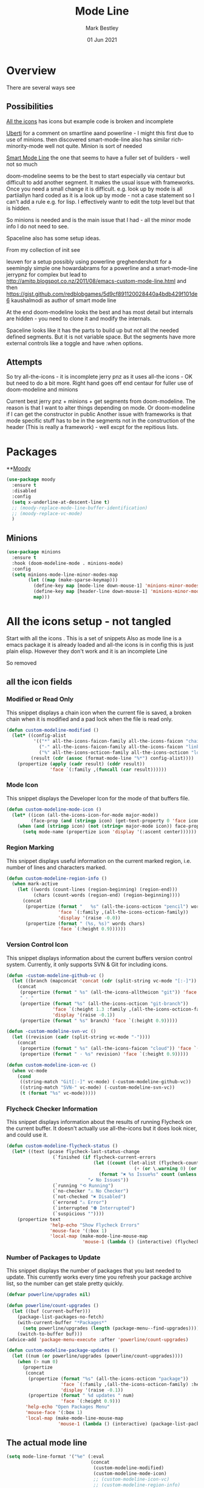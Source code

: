 #+TITLE:  Mode Line
#+AUTHOR: Mark Bestley
#+EMAIL:  emacs@bestley.co.uk
#+DATE:   01 Jun 2021
#+PROPERTY:header-args :cache yes :tangle yes :comments noweb
#+STARTUP: overview

* Overview
:PROPERTIES:
:ID:       org_mark_mini20.local:20210604T101559.873281
:END:
There are several ways see

** Possibilities
:PROPERTIES:
:ID:       org_mark_mini20.local:20210604T101559.872240
:END:

[[https://github.com/domtronn/all-the-icons.el/wiki/Mode-Line][All the icons]] has icons but example code is broken and incomplete

[[https://www.manueluberti.eu/emacs/2018/03/10/moody-and-minions/][Uberti]] for a comment on smartline aand powerline - I might  this first due to use of minions. then discovered smart-mode-line also has similar rich-minority-mode well not quite. Minion is sort of needed

[[https://github.com/Malabarba/smart-mode-line/][Smart Mode Line]] the one that seems to have a fuller set of builders - well not so much

doom-modeline seems to be the best to start especially via centaur but difficult to add another segment.
It makes the usual issue with frameworks. Once you need a small change it is difficult. e.g. look up by mode is all partiiallyn hard coded as it is a look up by mode - not a case statement so I can't add a rule e.g. for lisp. I effectively wantr to edit the totp level but that is hidden.


So minions is needed and is the main issue that I had - all the minor mode info I do not need to see.

Spaceline also has some setup ideas.

From my collection of init see

leuven for a setup possibly using powerline
greghendershott  for a seemingly simple one
howardabrams for a powerline  and a smart-mode-line
jerrypnz for complex but lead to  http://amitp.blogspot.co.nz/2011/08/emacs-custom-mode-line.html and then https://gist.github.com/redblobgames/5d9cf891120028440a4bdb429f101de6
kaushalmodi as author of smart mode line

At the end doom-modeline looks the best and has most detail but internals are hidden - you need to clone it and modify the internals.

Spaceline looks like it has the parts to build up but not all the needed defined segments. But it is not variable space. But the segments have more external controls like a toggle and have :when options.

** Attempts
:PROPERTIES:
:ID:       org_mark_mini20.local:20210604T101559.870927
:END:
So try
all-the-icons - it is incomplete
jerry pnz as it uses all-the icons - OK but need to do a bit more. Right hand goes off end
centaur for fuller use of doom-modeline and minions

Current best jerry pnz + minions + get segments from doom-modeline. The reason is that I want to alter things depending on mode. Or doom-modeline if I can get the constructor in public
Another issue with frameworks is that mode specific stuff has to be in the segments not in the construction of the header (This is really a framework) - well excpt for the repitious lists.

* Packages
:PROPERTIES:
:ID:       org_mark_mini20o.local:20210602T212500.391684
:END:

**[[https://github.com/tarsius/moody][Moody]]
#+NAME: org_mark_mini20.local_20210602T212500.385625
#+begin_src emacs-lisp
(use-package moody
  :ensure t
  :disabled
  :config
  (setq x-underline-at-descent-line t)
  ;; (moody-replace-mode-line-buffer-identification)
  ;; (moody-replace-vc-mode)
  )
#+end_src


** Minions
:PROPERTIES:
:ID:       org_mark_mini20.local:20210602T224030.560968
:END:
#+NAME: org_mark_mini20.local_20210602T224030.555025
#+begin_src emacs-lisp
(use-package minions
  :ensure t
  :hook (doom-modeline-mode . minions-mode)
  :config
  (setq minions-mode-line-minor-modes-map
        (let ((map (make-sparse-keymap)))
          (define-key map [mode-line down-mouse-1] 'minions-minor-modes-menu)
          (define-key map [header-line down-mouse-1] 'minions-minor-modes-menu)
          map)))
#+end_src
* All the icons setup - not tangled
:PROPERTIES:
:ID:       org_mark_mini20.local:20210601T223826.692851
:header-args:    :tangle no
:END:
Start with all the icons . This is a set of snippets
Also as mode line is a emacs package it is already loaded and all-the icons is in config this is just plain elisp.
However they don't work and it is an incomplete Line

So removed
** all the icon fields
:PROPERTIES:
:ID:       org_mark_mini20.local:20210601T224327.731932
:END:
*** Modified or Read Only
:PROPERTIES:
:ID:       org_mark_mini20.local:20210601T223826.691951
:END:
This snippet displays a chain icon when the current file is saved, a broken chain when it is modified and a pad lock when the file is read only.

#+NAME: org_mark_mini20.local_20210601T223826.685256
#+begin_src emacs-lisp
(defun custom-modeline-modified ()
  (let* ((config-alist
          '(("*" all-the-icons-faicon-family all-the-icons-faicon "chain-broken" :height 1.2 :v-adjust -0.0)
            ("-" all-the-icons-faicon-family all-the-icons-faicon "link" :height 1.2 :v-adjust -0.0)
            ("%" all-the-icons-octicon-family all-the-icons-octicon "lock" :height 1.2 :v-adjust 0.1)))
		 (result (cdr (assoc (format-mode-line "%*") config-alist))))
    (propertize (apply (cadr result) (cddr result))
                'face `(:family ,(funcall (car result))))))
#+end_src

*** Mode Icon
:PROPERTIES:
:ID:       org_mark_mini20.local:20210601T223826.691079
:END:
 This snippet displays the Developer Icon for the mode of that buffers file.
#+NAME: org_mark_mini20.local_20210601T223826.685723
 #+begin_src emacs-lisp
(defun custom-modeline-mode-icon ()
  (let* ((icon (all-the-icons-icon-for-mode major-mode))
		 (face-prop (and (stringp icon) (get-text-property 0 'face icon))))
	(when (and (stringp icon) (not (string= major-mode icon)) face-prop)
	  (setq mode-name (propertize icon 'display '(:ascent center))))))
#+end_src
*** Region Marking
:PROPERTIES:
:ID:       org_mark_mini20.local:20210601T223826.690169
:END:
This snippet displays useful information on the current marked region, i.e. number of lines and characters marked.

#+NAME: org_mark_mini20.local_20210601T224107.532046
#+begin_src emacs-lisp
(defun custom-modeline-region-info ()
  (when mark-active
    (let ((words (count-lines (region-beginning) (region-end)))
		  (chars (count-words (region-end) (region-beginning))))
	  (concat
	   (propertize (format "   %s" (all-the-icons-octicon "pencil") words chars)
				   'face `(:family ,(all-the-icons-octicon-family))
				   'display '(raise -0.0))
	   (propertize (format " (%s, %s)" words chars)
				   'face `(:height 0.9))))))
#+end_src
*** Version Control Icon
:PROPERTIES:
:ID:       org_mark_mini20.local:20210601T223826.688905
:END:
This snippet displays information about the current buffers version control system. Currently, it only supports SVN & Git for including icons.
#+NAME: org_mark_mini20.local_20210601T223826.686130
#+begin_src emacs-lisp
(defun -custom-modeline-github-vc ()
  (let ((branch (mapconcat 'concat (cdr (split-string vc-mode "[:-]")) "-")))
    (concat
     (propertize (format " %s" (all-the-icons-alltheicon "git")) 'face `(:height 1.2) 'display '(raise -0.1))
     " · "
     (propertize (format "%s" (all-the-icons-octicon "git-branch"))
                 'face `(:height 1.3 :family ,(all-the-icons-octicon-family))
                 'display '(raise -0.1))
     (propertize (format " %s" branch) 'face `(:height 0.9)))))

(defun -custom-modeline-svn-vc ()
  (let ((revision (cadr (split-string vc-mode "-"))))
    (concat
     (propertize (format " %s" (all-the-icons-faicon "cloud")) 'face `(:height 1.2) 'display '(raise -0.1))
     (propertize (format " · %s" revision) 'face `(:height 0.9)))))

(defun custom-modeline-icon-vc ()
  (when vc-mode
    (cond
     ((string-match "Git[:-]" vc-mode) (-custom-modeline-github-vc))
     ((string-match "SVN-" vc-mode) (-custom-modeline-svn-vc))
     (t (format "%s" vc-mode)))))
#+end_src
*** Flycheck Checker Information
:PROPERTIES:
:ID:       org_mark_mini20.local:20210601T224107.537507
:END:
This snippet displays information about the results of running Flycheck on the current buffer. It doesn't actually use all-the-icons but it does look nicer, and could use it.
#+NAME: org_mark_mini20.local_20210601T224107.532728
#+begin_src emacs-lisp
(defun custom-modeline-flycheck-status ()
  (let* ((text (pcase flycheck-last-status-change
				 (`finished (if flycheck-current-errors
								(let ((count (let-alist (flycheck-count-errors flycheck-current-errors)
											   (+ (or \.warning 0) (or \.error 0)))))
								  (format "✖ %s Issue%s" count (unless (eq 1 count) "s")))
							  "✔ No Issues"))
				 (`running "⟲ Running")
				 (`no-checker "⚠ No Checker")
				 (`not-checked "✖ Disabled")
				 (`errored "⚠ Error")
				 (`interrupted "⛔ Interrupted")
				 (`suspicious ""))))
	(propertize text
				'help-echo "Show Flycheck Errors"
				'mouse-face '(:box 1)
				'local-map (make-mode-line-mouse-map
							'mouse-1 (lambda () (interactive) (flycheck-list-errors))))))

#+end_src
*** Number of Packages to Update
:PROPERTIES:
:ID:       org_mark_mini20.local:20210601T224107.536277
:END:

This snippet displays the number of packages that you last needed to update. This currently works every time you refresh your package archive list, so the number can get stale pretty quickly.
#+NAME: org_mark_mini20.local_20210601T224107.533147
#+begin_src emacs-lisp
(defvar powerline/upgrades nil)

(defun powerline/count-upgrades ()
  (let ((buf (current-buffer)))
    (package-list-packages-no-fetch)
    (with-current-buffer "*Packages*"
      (setq powerline/upgrades (length (package-menu--find-upgrades))))
    (switch-to-buffer buf)))
(advice-add 'package-menu-execute :after 'powerline/count-upgrades)

(defun custom-modeline-package-updates ()
  (let ((num (or powerline/upgrades (powerline/count-upgrades))))
	(when (> num 0)
	  (propertize
	   (concat
		(propertize (format "%s" (all-the-icons-octicon "package"))
					'face `(:family ,(all-the-icons-octicon-family) :height 1.2)
					'display '(raise -0.1))
		(propertize (format " %d updates " num)
					'face `(:height 0.9)))
	   'help-echo "Open Packages Menu"
	   'mouse-face '(:box 1)
	   'local-map (make-mode-line-mouse-map
				   'mouse-1 (lambda () (interactive) (package-list-packages)))))))
#+end_src
** The actual mode line
:PROPERTIES:
:ID:       org_mark_mini20.local:20210601T224327.730736
:END:
#+NAME: org_mark_mini20.local_20210601T224327.727049
#+begin_src emacs-lisp
(setq mode-line-format '("%e" (:eval
							   (concat
								(custom-modeline-modified)
								(custom-modeline-mode-icon)
								;; (custom-modeline-icon-vc)
								;; (custom-modeline-region-info)
								;; (custom-modeline-flycheck-status)
								))))
#+end_src
* Jerry Peng setup - no tangle
:PROPERTIES:
:ID:       org_mark_mini20.local:20210602T212500.390542
:header-args:    :tangle no
:END:
See site-lisp/jerrypnz/jp-modeline.el
Needs Moody. I also removed some
#+NAME: org_mark_mini20.local_20210602T212500.386769
#+begin_src emacs-lisp
(use-package jp-modeline
  :demand
  :config
  (setq jp-modeline-enabled-p t)
  (jp-modeline-activate)
  )
#+end_src
* Centaur setup/ a configured Doom
:PROPERTIES:
:ID:       org_mark_mini20.local:20210602T224030.562027
:END:
Makes use of doom-modeline and minions
TODO add to doom-modeline-indent-alist
TODO Racket xp add to flycheck
TODO Set line and column - in plain mode-line?
TODO Lispy in modal
TODO Hardhat as part of read only
** Doom setup
:PROPERTIES:
:ID:       org_mark_mini20.local:20210605T225204.595400
:END:
#+NAME: org_mark_mini20.local_20210602T224030.553632
#+begin_src emacs-lisp
(use-package doom-modeline
  :ensure t
  :custom
  ;; (doom-modeline-icon centaur-icon)
  (doom-modeline-bar nil)
  (doom-modeline-hud t)
  (doom-modeline-minor-modes t)
  (doom-modeline-mu4e nil)

  ;;  from doom-modeline page change to custom
  (doom-modeline-major-mode-icon t)
  (doom-modeline-major-mode-icon t)
  (doom-modeline-major-mode-color-icon t)
  (doom-modeline-buffer-state-icon t)
  (doom-modeline-buffer-modification-icon t)
  (doom-modeline-unicode-fallback t)
  (doom-modeline-buffer-encoding nil)
  (doom-modeline-workspace-name nil)
  (doom-modeline-lsp t)
  (doom-modeline-irc nil)
  (doom-modeline-buffer-encoding 'nondefault)
  (doom-modeline-indent-info t)

  ;; From actual customization
  (column-number-mode t)
  (doom-modeline-indent-info t)
  (mode-line-percent-position nil)
  (column-number-mode t)
  (size-indication-mode t)

  ;; Whether display icons in the mode-line.
  ;; While using the server mode in GUI, should set the value explicitly.
  (setq doom-modeline-icon (display-graphic-p))

  (setq doom-modeline-env-version t)
  ;; Or for individual languages
  (setq doom-modeline-env-enable-python t)
  (setq doom-modeline-env-enable-ruby t)
  (setq doom-modeline-env-enable-perl t)
  (setq doom-modeline-env-enable-go t)
  (setq doom-modeline-env-enable-elixir t)
  (setq doom-modeline-env-enable-rust t)

  ;; What to display as the version while a new one is being loaded
  (setq doom-modeline-env-load-string "...")

  ;; From customisation
  (setq doom-modeline-buffer-file-name-style 'truncate-with-project)

  :hook (after-init . mwb-headline-mode)
  :init
  ;; Prevent flash of unstyled modeline at startup
  (unless after-init-time
	(setq doom-modeline--default-format mode-line-format)
	(setq-default mode-line-format nil))
  :bind (:map doom-modeline-mode-map
			  ("C-<f6>" . doom-modeline-hydra/body)))
#+end_src
** Hydra
:PROPERTIES:
:ID:       org_mark_mini20.local:20210603T094224.182401
:END:
Separate out so org file is easier to read
#+NAME: org_mark_mini20.local_20210603T094224.165903
#+begin_src emacs-lisp
(pretty-hydra-define doom-modeline-hydra
  (:title (pretty-hydra-title "Mode Line" 'fileicon "emacs" :face 'all-the-icons-purple :v-adjust -0.1)
		  :color amaranth :quit-key "q")
  ("Icon"
   (("i" (setq doom-modeline-icon (not doom-modeline-icon))
	 "display icons" :toggle doom-modeline-icon)
	("u" (setq doom-modeline-unicode-fallback (not doom-modeline-unicode-fallback))
	 "unicode fallback" :toggle doom-modeline-unicode-fallback)
	("m" (setq doom-modeline-major-mode-icon (not doom-modeline-major-mode-icon))
	 "major mode" :toggle doom-modeline-major-mode-icon)
	("c" (setq doom-modeline-major-mode-color-icon (not doom-modeline-major-mode-color-icon))
	 "colorful major mode" :toggle doom-modeline-major-mode-color-icon)
	("s" (setq doom-modeline-buffer-state-icon (not doom-modeline-buffer-state-icon))
	 "buffer state" :toggle doom-modeline-buffer-state-icon)
	("o" (setq doom-modeline-buffer-modification-icon (not doom-modeline-buffer-modification-icon))
	 "modification" :toggle doom-modeline-buffer-modification-icon)
	("v" (setq doom-modeline-modal-icon (not doom-modeline-modal-icon))
	 "modal" :toggle doom-modeline-modal-icon))
   "Segment"
   (("H" (setq doom-modeline-hud (not doom-modeline-hud))
	 "hud" :toggle doom-modeline-hud)
	("M" (setq doom-modeline-minor-modes (not doom-modeline-minor-modes))
	 "minor modes" :toggle doom-modeline-minor-modes)
	("W" (setq doom-modeline-enable-word-count (not doom-modeline-enable-word-count))
	 "word count" :toggle doom-modeline-enable-word-count)
	("E" (setq doom-modeline-buffer-encoding (not doom-modeline-buffer-encoding))
	 "encoding" :toggle doom-modeline-buffer-encoding)
	("I" (setq doom-modeline-indent-info (not doom-modeline-indent-info))
	 "indent" :toggle doom-modeline-indent-info)
	("L" (setq doom-modeline-lsp (not doom-modeline-lsp))
	 "lsp" :toggle doom-modeline-lsp)
	("P" (setq doom-modeline-persp-name (not doom-modeline-persp-name))
	 "perspective" :toggle doom-modeline-persp-name)
	("G" (setq doom-modeline-github (not doom-modeline-github))
	 "github" :toggle doom-modeline-github)
	("N" (setq doom-modeline-gnus (not doom-modeline-gnus))
	 "gnus" :toggle doom-modeline-gnus)
	("U" (setq doom-modeline-mu4e (not doom-modeline-mu4e))
	 "mu4e" :toggle doom-modeline-mu4e)
	("R" (setq doom-modeline-irc (not doom-modeline-irc))
	 "irc" :toggle doom-modeline-irc)
	("F" (setq doom-modeline-irc-buffers (not doom-modeline-irc-buffers))
	 "irc buffers" :toggle doom-modeline-irc-buffers)
	("S" (progn
		   (setq doom-modeline-checker-simple-format (not doom-modeline-checker-simple-format))
		   (and (bound-and-true-p flycheck-mode) (flycheck-buffer)))
	 "simple checker" :toggle doom-modeline-checker-simple-format)
	("V" (setq doom-modeline-env-version (not doom-modeline-env-version))
	 "version" :toggle doom-modeline-env-version))
   "Style"
   (("a" (setq doom-modeline-buffer-file-name-style 'auto)
	 "auto"
	 :toggle (eq doom-modeline-buffer-file-name-style 'auto))
	("b" (setq doom-modeline-buffer-file-name-style 'buffer-name)
	 "buffer name"
	 :toggle (eq doom-modeline-buffer-file-name-style 'buffer-name))
	("f" (setq doom-modeline-buffer-file-name-style 'file-name)
	 "file name"
	 :toggle (eq doom-modeline-buffer-file-name-style 'file-name))
	("t u" (setq doom-modeline-buffer-file-name-style 'truncate-upto-project)
	 "truncate upto project"
	 :toggle (eq doom-modeline-buffer-file-name-style 'truncate-upto-project))
	("t f" (setq doom-modeline-buffer-file-name-style 'truncate-from-project)
	 "truncate from project"
	 :toggle (eq doom-modeline-buffer-file-name-style 'truncate-from-project))
	("t w" (setq doom-modeline-buffer-file-name-style 'truncate-with-project)
	 "truncate with project"
	 :toggle (eq doom-modeline-buffer-file-name-style 'truncate-with-project))
	("t e" (setq doom-modeline-buffer-file-name-style 'truncate-except-project)
	 "truncate except project"
	 :toggle (eq doom-modeline-buffer-file-name-style 'truncate-except-project))
	("t r" (setq doom-modeline-buffer-file-name-style 'truncate-upto-root)
	 "truncate upto root"
	 :toggle (eq doom-modeline-buffer-file-name-style 'truncate-upto-root))
	("t a" (setq doom-modeline-buffer-file-name-style 'truncate-all)
	 "truncate all"
	 :toggle (eq doom-modeline-buffer-file-name-style 'truncate-all))
	("t n" (setq doom-modeline-buffer-file-name-style 'truncate-nil)
	 "truncate none"
	 :toggle (eq doom-modeline-buffer-file-name-style 'truncate-nil))
	("r f" (setq doom-modeline-buffer-file-name-style 'relative-from-project)
	 "relative from project"
	 :toggle (eq doom-modeline-buffer-file-name-style 'relative-from-project))
	("r t" (setq doom-modeline-buffer-file-name-style 'relative-to-project)
	 "relative to project"
	 :toggle (eq doom-modeline-buffer-file-name-style 'relative-to-project)))
   "Project Detection"
   (("p f" (setq doom-modeline-project-detection 'ffip)
	 "ffip"
	 :toggle (eq doom-modeline-project-detection 'ffip))
	("p t" (setq doom-modeline-project-detection 'projectile)
	 "projectile"
	 :toggle (eq doom-modeline-project-detection 'projectile))
	("p p" (setq doom-modeline-project-detection 'project)
	 "project"
	 :toggle (eq doom-modeline-project-detection 'project))
	("p n" (setq doom-modeline-project-detection nil)
	 "disable"
	 :toggle (eq doom-modeline-project-detection nil)))
   "Misc"
   (("g" (progn
		   (message "Fetching GitHub notifications...")
		   (run-with-timer 300 nil #'doom-modeline--github-fetch-notifications)
		   (browse-url "https://github.com/notifications"))
	 "github notifications" :exit t)
	("e" (if (bound-and-true-p flycheck-mode)
			 (flycheck-list-errors)
		   (flymake-show-diagnostics-buffer))
	 "list errors" :exit t)
	("O" (if (bound-and-true-p grip-mode)
			 (grip-browse-preview)
		   (message "Not in preview"))
	 "browse preview" :exit t)
	("z h" (counsel-read-setq-expression 'doom-modeline-height) "set height")
	("z w" (counsel-read-setq-expression 'doom-modeline-bar-width) "set bar width")
	("z g" (counsel-read-setq-expression 'doom-modeline-github-interval) "set github interval")
	("z n" (counsel-read-setq-expression 'doom-modeline-gnus-timer) "set gnus interval"))))
#+end_src

** Wrapper for loading rest
:PROPERTIES:
:ID:       org_mark_mini20.local:20210605T225204.593417
:END:
To control when loaded
#+NAME: org_mark_mini20.local_20210605T225204.571319
#+begin_src emacs-lisp
(with-eval-after-load 'doom-modeline
  <<doom-modeline-config>>
  )
#+end_src
** Headline
:PROPERTIES:
:ID:       org_mark_mini20.local:20210605T225204.594420
:header-args:    :noweb-ref doom-modeline-config
:END:
Doom-modeline is a framework and not easy to reconfigure so do in a hook when the mode changes
*** Fix minor mode segment
:PROPERTIES:
:ID:       org_mark_mini20.local:20210607T071758.129742
:END:
The segment does not set the background of the face correctly
#+NAME: org_mark_mini20.local_20210607T071758.113035
#+begin_src emacs-lisp
(set-face-attribute 'doom-modeline-buffer-minor-mode nil :inherit 'mode-line)
#+end_src
*** Support functions
:PROPERTIES:
:ID:       org_mark_mini20.local:20210605T225204.592204
:END:
Basically headline versions of modeline ones.
We will use badly name modline in may cases but some have mode-line hard coded
**** Set the headline
:PROPERTIES:
:ID:       org_mark_mini20.local:20210605T230128.789333
:END:
#+NAME: org_mark_mini20.local_20210605T230128.769614
#+begin_src emacs-lisp
(defun mwb-headline-set-headline (key &optional default)
  "Set the headline format. Does nothing if the modeline KEY doesn't exist.
If DEFAULT is non-nil, set the default mode-line for all buffers."
  (when-let ((modeline (doom-modeline key)))
    (setf (if default
              (default-value 'header-line-format)
            (buffer-local-value 'header-line-format (current-buffer)))
          (list "%e" modeline))))
#+end_src
**** Keymap helper macro
:PROPERTIES:
:ID:       org_mark_mini20.local:20210607T135237.586136
:END:
Need to make headline keymaps copy the mode-line ones
#+NAME: org_mark_mini20.local_20210607T135237.571219
#+begin_src emacs-lisp
(defmacro mwb-headline-map-keymap (keymap)
  `(define-key ,keymap [header-line]
	 (lookup-key ,keymap [mode-line])))
#+end_src
*** Override doom functions
:PROPERTIES:
:ID:       org_mark_mini20.local:20210607T181542.121274
:END:
These are needed mainly because maps are hard coded or they need extra functionality
**** Update flycheck icon
:PROPERTIES:
:ID:       org_mark_mini20.local:20210607T181542.119985
:END:
#+NAME: org_mark_mini20.local_20210607T181542.097353
#+begin_src emacs-lisp
(defun doom-modeline-update-flycheck-icon (&optional status)
  "Update flycheck icon via STATUS."
  (setq doom-modeline--flycheck-icon
        (when-let
			((icon
			  (pcase status
				('finished (if flycheck-current-errors
							   (let-alist (doom-modeline--flycheck-count-errors)
								 (doom-modeline-checker-icon
								  "block" "🚫" "!"
								  (cond ((> \.error 0) 'doom-modeline-urgent)
										((> \.warning 0) 'doom-modeline-warning)
										(t 'doom-modeline-info))))
							 (doom-modeline-checker-icon "check" "✓" "-" 'doom-modeline-info)))
				('running (doom-modeline-checker-icon "access_time" "⏱" "*" 'doom-modeline-debug))
				('no-checker (doom-modeline-checker-icon "sim_card_alert" "⚠" "-" 'doom-modeline-debug))
				('errored (doom-modeline-checker-icon "sim_card_alert" "⚠" "-" 'doom-modeline-urgent))
				('interrupted (doom-modeline-checker-icon "pause" "⏸" "=" 'doom-modeline-debug))
				('suspicious (doom-modeline-checker-icon "priority_high" "❗" "!" 'doom-modeline-urgent))
				(_ nil))))
          (propertize icon
                      'help-echo (concat "Flycheck\n"
                                         (pcase status
                                           ('finished "mouse-1: Display minor mode menu
mouse-2: Show help for minor mode")
                                           ('running "Running...")
                                           ('no-checker "No Checker")
                                           ('errored "Error")
                                           ('interrupted "Interrupted")
                                           ('suspicious "Suspicious")))
                      'mouse-face 'mode-line-highlight
                      'local-map (let ((map (make-sparse-keymap)))
                                   (define-key map [mode-line down-mouse-1]
                                     flycheck-mode-menu-map)
                                   (define-key map [mode-line mouse-2]
                                     (lambda ()
                                       (interactive)
                                       (describe-function 'flycheck-mode)))
								   (mwb-headline-map-keymap map)
                                   map)))))
#+end_src
**** Flycheck Status
:PROPERTIES:
:ID:       org_mark_mini20.local:20210607T181542.118496
:END:
#+NAME: org_mark_mini20.local_20210607T181542.098345
#+begin_src emacs-lisp
(defun doom-modeline-update-flycheck-text (&optional status)
  "Update flycheck text via STATUS."
  (setq doom-modeline--flycheck-text
		(when-let
			((text
			  (pcase status
				('finished (when flycheck-current-errors
							 (let-alist (doom-modeline--flycheck-count-errors)
							   (if doom-modeline-checker-simple-format
								   (doom-modeline-checker-text
									(number-to-string (+ \.error \.warning \.info))
									(cond ((> \.error 0) 'doom-modeline-urgent)
										  ((> \.warning 0) 'doom-modeline-warning)
										  (t 'doom-modeline-info)))
								 (format "%s/%s/%s"
										 (doom-modeline-checker-text (number-to-string \.error)
																	 'doom-modeline-urgent)
										 (doom-modeline-checker-text (number-to-string \.warning)
																	 'doom-modeline-warning)
										 (doom-modeline-checker-text (number-to-string \.info)
																	 'doom-modeline-info))))))
				('running nil)
				('no-checker nil)
				('errored (doom-modeline-checker-text "Error" 'doom-modeline-urgent))
				('interrupted (doom-modeline-checker-text "Interrupted" 'doom-modeline-debug))
				('suspicious (doom-modeline-checker-text "Suspicious" 'doom-modeline-urgent))
				(_ nil))))
		  (propertize
		   text
		   'help-echo (pcase status
						('finished
						 (concat
						  (when flycheck-current-errors
							(let-alist (doom-modeline--flycheck-count-errors)
							  (format "error: %d, warning: %d, info: %d\n" \.error \.warning \.info)))
						  "mouse-1: Show all errors
mouse-3: Next error"
						  (if (featurep 'mwheel)
							  "\nwheel-up/wheel-down: Previous/next error")))
						('running "Running...")
						('no-checker "No Checker")
						('errored "Error")
						('interrupted "Interrupted")
						('suspicious "Suspicious"))
		   'mouse-face 'mode-line-highlight
		   'local-map (let ((map (make-sparse-keymap)))
						(define-key map [mode-line mouse-1]
						  #'flycheck-list-errors)
						(define-key map [mode-line mouse-3]
						  #'flycheck-next-error)
						(when (featurep 'mwheel)
						  (define-key map (vector 'mode-line
												  mouse-wheel-down-event)
							(lambda (event)
							  (interactive "e")
							  (with-selected-window (posn-window (event-start event))
								(flycheck-previous-error 1))))
						  (define-key map (vector 'mode-line
												  mouse-wheel-up-event)
							(lambda (event)
							  (interactive "e")
							  (with-selected-window (posn-window (event-start event))
								(flycheck-next-error 1))))
						  (mwb-headline-map-keymap map)
						  map))))))
#+end_src
**** Indent
:PROPERTIES:
:ID:       org_mark_mini20.local:20210607T181542.117048
:END:
This should be hidden many times
#+NAME: org_mark_mini20.local_20210607T181542.099140
#+begin_src emacs-lisp
(doom-modeline-def-segment indent-info
  "Displays the indentation information."
  (when doom-modeline-indent-info
    (let ((do-propertize
           (lambda (mode size)
             (propertize
              (format " %s %d " mode size)
              'face (if (doom-modeline--active) 'mode-line 'mode-line-inactive)))))
      (if indent-tabs-mode
          (funcall do-propertize "TAB" tab-width)
        (let ((lookup-var
               (seq-find (lambda (var)
                           (and var (boundp var) (symbol-value var)))
                         (cdr (assoc major-mode doom-modeline-indent-alist)) nil)))
          (funcall do-propertize "SPC"
                   (if lookup-var
                       (symbol-value lookup-var)
                     tab-width)))))))
#+end_src
**** Buffer State icon
:PROPERTIES:
:ID:       org_mark_mini20.local:20210607T182608.613907
:END:
Show read only etc.  Need to add Hardhat including menu to make no  RO. Misgh as well add save when fiddling.
#+NAME: org_mark_mini20.local_20210607T182608.594878
#+begin_src emacs-lisp
(defun doom-modeline-update-buffer-file-state-icon (&rest _)
  "Update the buffer or file state in mode-line."
  (setq doom-modeline--buffer-file-state-icon
        (when doom-modeline-buffer-state-icon
          (ignore-errors
            (concat
             (cond (buffer-read-only
                    (doom-modeline-buffer-file-state-icon
                     "lock" "🔒" "%1*" `(:inherit doom-modeline-warning
                                         :weight ,(if doom-modeline-icon
                                                      'normal
                                                    'bold))))
                   ((and buffer-file-name (buffer-modified-p)
                         doom-modeline-buffer-modification-icon)
                    (doom-modeline-buffer-file-state-icon
                     "save" "💾" "%1*" `(:inherit doom-modeline-buffer-modified
                                         :weight ,(if doom-modeline-icon
                                                      'normal
                                                    'bold))))
                   ((and buffer-file-name
                         (not (file-remote-p buffer-file-name)) ; Avoid freezing while connection is lost
                         (not (file-exists-p buffer-file-name)))
                    (doom-modeline-buffer-file-state-icon
                     "do_not_disturb_alt" "🚫" "!" 'doom-modeline-urgent))
                   (t ""))
             (when (or (buffer-narrowed-p)
                       (and (bound-and-true-p fancy-narrow-mode)
                            (fancy-narrow-active-p))
                       (bound-and-true-p dired-narrow-mode))
               (doom-modeline-buffer-file-state-icon
                "vertical_align_center" "↕" "><" 'doom-modeline-warning)))))))
#+end_src
*** Set the  headline by key
:PROPERTIES:
:ID:       org_mark_mini20.local:20210605T231939.477073
:END:
Need separate functions that can be called in hooks etc
#+NAME: org_mark_mini20.local_20210605T231939.448911
#+begin_src emacs-lisp
(defun mwb-headline-set-main-headline (&optional default)
  "Set main header-line.
If DEFAULT is non-nil, set the default header-line for all buffers."
  (mwb-headline-set-headline 'main-headline default))
#+end_src
*** Set the fields in the header
:PROPERTIES:
:ID:       org_mark_mini20.local:20210605T231939.474664
:END:
Need sets of fields for special cases
#+NAME: org_mark_mini20.local_20210605T231939.449934
#+begin_src emacs-lisp
(doom-modeline-def-modeline 'main-headline
  '( major-mode  buffer-size minor-modes  buffer-position selection-info)
  '(  indent-info buffer-encoding  process checker))


(doom-modeline-def-modeline 'main
  '( workspace-name window-number modals  buffer-info remote-host  word-count parrot )
  '(objed-state misc-info persp-name battery grip irc mu4e gnus github debug repl lsp  input-method process vcs ))

(doom-modeline-def-modeline 'org-src
  '( window-number modals  buffer-info-simple buffer-position word-count parrot selection-info)
  '(objed-state misc-info debug lsp minor-modes input-method  buffer-encoding major-mode process checker))

;; (doom-modeline-def-modeline 'special-headline
;;   '()
;;   )
#+end_src
**** Create the mode
:PROPERTIES:
:ID:       org_mark_mini20.local:20210605T234647.542654
:END:
Best way to turn off and on seems to be create a mode that turns doom-modeline-mode off and on.
#+NAME: org_mark_mini20.local_20210605T234647.521270
#+begin_src emacs-lisp
(define-minor-mode mwb-headline-mode
  "Toggle headline on or off"
  :group 'mwb-headline
  :global t
  :lighter nil
  ;; :keymap mwb-headline-mode-map
  (if mwb-headline-mode
	  (progn
		(doom-modeline-mode 1)

		(mwb-headline-set-main-headline t) ; set default

		;; Apply to all existing buffers.
		(dolist (buf (buffer-list))
		  (with-current-buffer buf
			(mwb-headline-set-main-headline)))

		;;  set the header keymap as a copy of mode line
		(mwb-headline-map-keymap mode-line-major-mode-keymap)
		(mwb-headline-map-keymap mode-line-column-line-number-mode-map)

		;;  hooks for special cases
		)
	;; Restore mode-line
	(let ((original-format (doom-modeline--original-value 'header-line-format)))
	  (setq-default header-line-format original-format)
	  (dolist (buf (buffer-list))
		(with-current-buffer buf
		  (setq header-line-format original-format))))
	(doom-modeline-mode -1)))
#+end_src
* Spaceline -no tangle
:PROPERTIES:
:ID:       org_mark_mini20.local:20210606T165448.626960
:header-args:    :tangle no
:END:
** Load
:PROPERTIES:
:ID:       org_mark_mini20.local:20210606T165448.625918
:END:

#+NAME: org_mark_mini20.local_20210606T165448.609794
#+begin_src emacs-lisp
(use-package spaceline
  :ensure t
  :demand
  :config
  (require 'spaceline-config)
  ;;(spaceline-spacemacs-theme)
  )
  #+end_src
#+end_src
** All the icons
:PROPERTIES:
:ID:       org_mark_mini20.local:20210606T165448.624436
:END:
#+NAME: org_mark_mini20.local_20210606T165448.610552
#+begin_src emacs-lisp
(use-package spaceline-all-the-icons
  :ensure t
  :after spaceline
  :config (spaceline-all-the-icons-theme))
#+end_src
